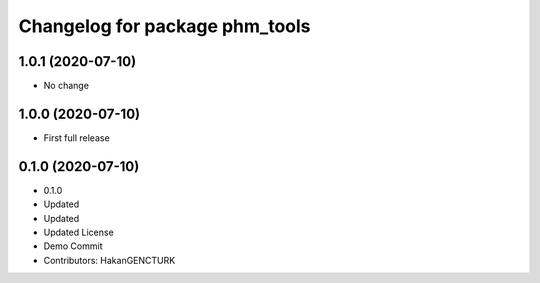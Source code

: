 ^^^^^^^^^^^^^^^^^^^^^^^^^^^^^^^
Changelog for package phm_tools
^^^^^^^^^^^^^^^^^^^^^^^^^^^^^^^

1.0.1 (2020-07-10)
------------------
* No change


1.0.0 (2020-07-10)
------------------
* First full release


0.1.0 (2020-07-10)
------------------
* 0.1.0
* Updated
* Updated
* Updated License
* Demo Commit
* Contributors: HakanGENCTURK
